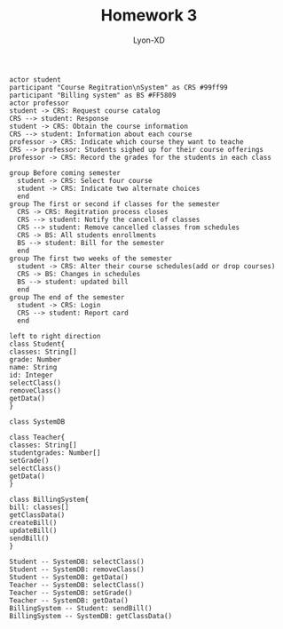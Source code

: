 #+TITLE: Homework 3
#+AUTHOR: Lyon-XD

#+BEGIN_SRC plantuml :file ../img/plantuml-homework3-1.png
actor student
participant "Course Regitration\nSystem" as CRS #99ff99
participant "Billing system" as BS #FF5809
actor professor
student -> CRS: Request course catalog
CRS --> student: Response
student -> CRS: Obtain the course information
CRS --> student: Information about each course
professor -> CRS: Indicate which course they want to teache
CRS --> professor: Students sighed up for their course offerings
professor -> CRS: Record the grades for the students in each class

group Before coming semester
  student -> CRS: Select four course
  student -> CRS: Indicate two alternate choices
  end
group The first or second if classes for the semester
  CRS -> CRS: Regitration process closes
  CRS --> student: Notify the cancell of classes 
  CRS --> student: Remove cancelled classes from schedules
  CRS -> BS: All students enrollments
  BS --> student: Bill for the semester
  end
group The first two weeks of the semester
  student -> CRS: Alter their course schedules(add or drop courses)
  CRS -> BS: Changes in schedules
  BS --> student: updated bill
  end
group The end of the semester
  student -> CRS: Login 
  CRS --> student: Report card
  end
#+END_SRC

#+BEGIN_SRC plantuml :file ../img/plantuml-homework3-2.png
left to right direction
class Student{
classes: String[]
grade: Number
name: String
id: Integer
selectClass()
removeClass()
getData()
}

class SystemDB

class Teacher{
classes: String[]
studentgrades: Number[]
setGrade()
selectClass()
getData()
}

class BillingSystem{
bill: classes[]
getClassData()
createBill()
updateBill()
sendBill()
}

Student -- SystemDB: selectClass()
Student -- SystemDB: removeClass()
Student -- SystemDB: getData()
Teacher -- SystemDB: selectClass()
Teacher -- SystemDB: setGrade()
Teacher -- SystemDB: getData()
BillingSystem -- Student: sendBill()
BillingSystem -- SystemDB: getClassData()
#+END_SRC
